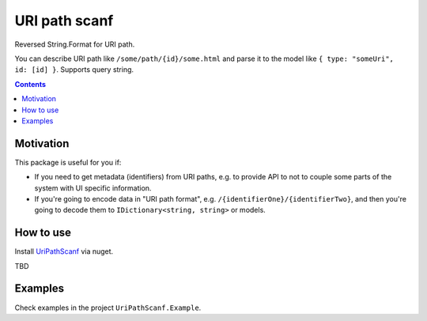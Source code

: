 ==============
URI path scanf
==============

.. image:: https://travis-ci.com/DmitryFillo/UriPathScanf.svg?branch=master
     :target: https://travis-ci.com/DmitryFillo/UriPathScanf

Reversed String.Format for URI path.

You can describe URI path like ``/some/path/{id}/some.html`` and parse it to the model like ``{ type: "someUri", id: [id] }``. Supports query string.

.. contents::

Motivation
==========

This package is useful for you if:

* If you need to get metadata (identifiers) from URI paths, e.g. to provide API to not to couple some parts of the system with UI specific information.
* If you're going to encode data in "URI path format", e.g. ``/{identifierOne}/{identifierTwo}``, and then you're going to decode them to ``IDictionary<string, string>`` or models.

How to use
==========

Install `UriPathScanf <https://www.nuget.org/packages/UriPathScanf>`_ via nuget.

TBD

Examples
========

Check examples in the project ``UriPathScanf.Example``.
